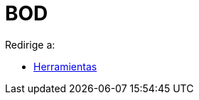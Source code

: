 = BOD
ifdef::env-github[:imagesdir: /es/modules/ROOT/assets/images]

Redirige a:

* xref:/Herramientas.adoc[Herramientas]
